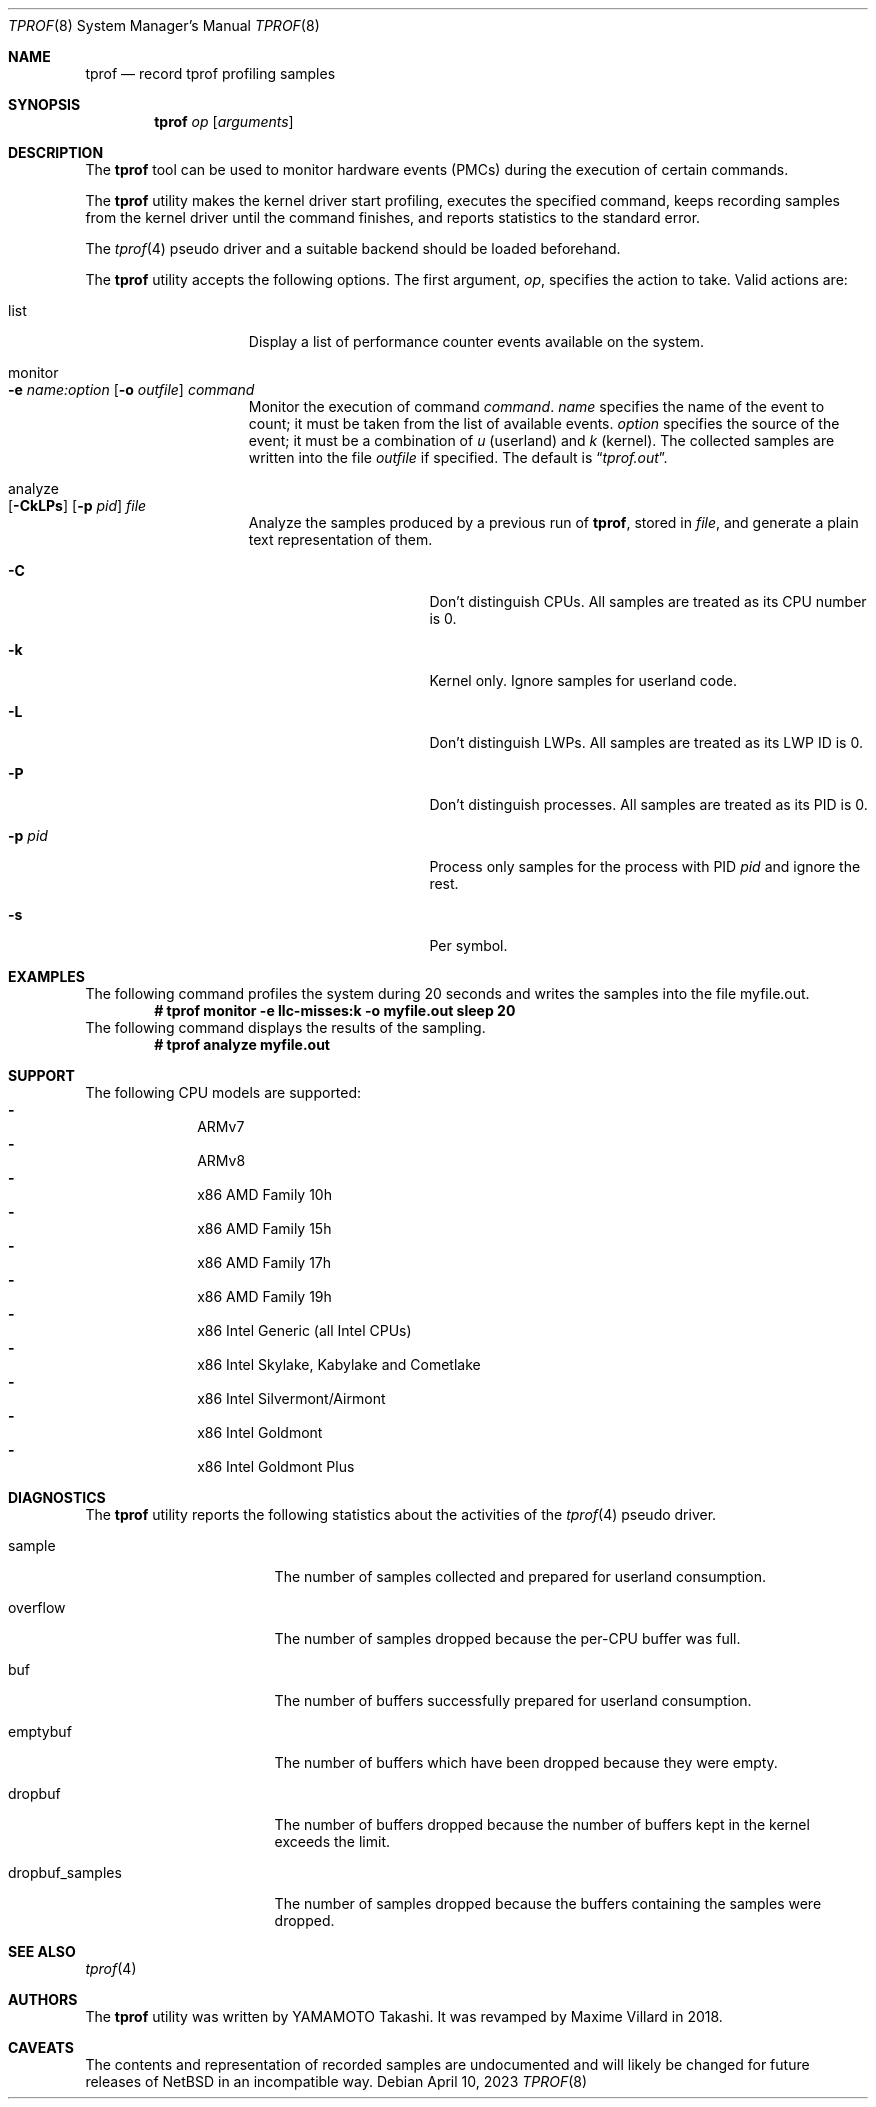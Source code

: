 .\"	$NetBSD: tprof.8,v 1.14.2.2 2023/08/01 17:34:32 martin Exp $
.\"
.\" Copyright (c)2011 YAMAMOTO Takashi,
.\" All rights reserved.
.\"
.\" Redistribution and use in source and binary forms, with or without
.\" modification, are permitted provided that the following conditions
.\" are met:
.\" 1. Redistributions of source code must retain the above copyright
.\"    notice, this list of conditions and the following disclaimer.
.\" 2. Redistributions in binary form must reproduce the above copyright
.\"    notice, this list of conditions and the following disclaimer in the
.\"    documentation and/or other materials provided with the distribution.
.\"
.\" THIS SOFTWARE IS PROVIDED BY THE AUTHOR AND CONTRIBUTORS ``AS IS'' AND
.\" ANY EXPRESS OR IMPLIED WARRANTIES, INCLUDING, BUT NOT LIMITED TO, THE
.\" IMPLIED WARRANTIES OF MERCHANTABILITY AND FITNESS FOR A PARTICULAR PURPOSE
.\" ARE DISCLAIMED.  IN NO EVENT SHALL THE AUTHOR OR CONTRIBUTORS BE LIABLE
.\" FOR ANY DIRECT, INDIRECT, INCIDENTAL, SPECIAL, EXEMPLARY, OR CONSEQUENTIAL
.\" DAMAGES (INCLUDING, BUT NOT LIMITED TO, PROCUREMENT OF SUBSTITUTE GOODS
.\" OR SERVICES; LOSS OF USE, DATA, OR PROFITS; OR BUSINESS INTERRUPTION)
.\" HOWEVER CAUSED AND ON ANY THEORY OF LIABILITY, WHETHER IN CONTRACT, STRICT
.\" LIABILITY, OR TORT (INCLUDING NEGLIGENCE OR OTHERWISE) ARISING IN ANY WAY
.\" OUT OF THE USE OF THIS SOFTWARE, EVEN IF ADVISED OF THE POSSIBILITY OF
.\" SUCH DAMAGE.
.\"
.Dd April 10, 2023
.Dt TPROF 8
.Os
.Sh NAME
.Nm tprof
.Nd record tprof profiling samples
.Sh SYNOPSIS
.Nm
.Ar op
.Op Ar arguments
.Sh DESCRIPTION
The
.Nm
tool can be used to monitor hardware events
.Tn ( PMC Ns s )
during the execution of
certain commands.
.Pp
The
.Nm
utility makes the kernel driver start profiling,
executes the specified command,
keeps recording samples from the kernel driver until the command finishes,
and reports statistics to the standard error.
.Pp
The
.Xr tprof 4
pseudo driver and a suitable backend should be loaded beforehand.
.Pp
The
.Nm
utility accepts the following options.
The first argument,
.Ar op ,
specifies the action to take.
Valid actions are:
.Bl -tag -width offline -offset indent
.It list
Display a list of performance counter events available on the system.
.It monitor Xo
.Fl e
.Ar name:option
.Op Fl o Ar outfile
.Ar command
.Xc
Monitor the execution of command
.Ar command .
.Ar name
specifies the name of the event to count; it must be taken from the list of
available events.
.Ar option
specifies the source of the event; it must be a combination of
.Ar u
(userland) and
.Ar k
(kernel).
The collected samples are written into the file
.Ar outfile
if specified.
The default is
.Dq Pa tprof.out .
.It analyze Xo
.Op Fl CkLPs
.Op Fl p Ar pid
.Ar file
.Xc
Analyze the samples produced by a previous run of
.Nm tprof ,
stored in
.Ar file ,
and generate a plain text representation of them.
.Bl -tag -width XPXpidXX -offset indent
.It Fl C
Don't distinguish CPUs.
All samples are treated as its CPU number is 0.
.It Fl k
Kernel only.
Ignore samples for userland code.
.It Fl L
Don't distinguish LWPs.
All samples are treated as its LWP ID is 0.
.It Fl P
Don't distinguish processes.
All samples are treated as its PID is 0.
.It Fl p Ar pid
Process only samples for the process with PID
.Ar pid
and ignore the rest.
.It Fl s
Per symbol.
.El
.El
.Sh EXAMPLES
The following command profiles the system during 20 seconds and writes the
samples into the file myfile.out.
.Dl # tprof monitor -e llc-misses:k -o myfile.out sleep 20
The following command displays the results of the sampling.
.Dl # tprof analyze myfile.out
.Sh SUPPORT
The following CPU models are supported:
.Bl -hyphen -compact -offset indent
.It
ARMv7
.It
ARMv8
.It
x86 AMD Family 10h
.It
x86 AMD Family 15h
.It
x86 AMD Family 17h
.It
x86 AMD Family 19h
.It
x86 Intel Generic (all Intel CPUs)
.It
x86 Intel Skylake, Kabylake and Cometlake
.It
x86 Intel Silvermont/Airmont
.It
x86 Intel Goldmont
.It
x86 Intel Goldmont Plus
.El
.Sh DIAGNOSTICS
The
.Nm
utility reports the following statistics about the activities of the
.Xr tprof 4
pseudo driver.
.Bl -tag -width dropbuf_samples
.It sample
The number of samples collected and prepared for userland consumption.
.It overflow
The number of samples dropped because the per-CPU buffer was full.
.It buf
The number of buffers successfully prepared for userland consumption.
.It emptybuf
The number of buffers which have been dropped because they were empty.
.It dropbuf
The number of buffers dropped because the number of buffers kept in the kernel
exceeds the limit.
.It dropbuf_samples
The number of samples dropped because the buffers containing the samples
were dropped.
.El
.Sh SEE ALSO
.Xr tprof 4
.Sh AUTHORS
.An -nosplit
The
.Nm
utility was written by
.An YAMAMOTO Takashi .
It was revamped by
.An Maxime Villard
in 2018.
.Sh CAVEATS
The contents and representation of recorded samples are undocumented and
will likely be changed for future releases of
.Nx
in an incompatible way.
